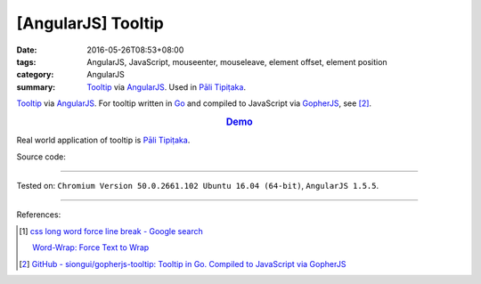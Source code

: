 [AngularJS] Tooltip
###################

:date: 2016-05-26T08:53+08:00
:tags: AngularJS, JavaScript, mouseenter, mouseleave, element offset,
       element position
:category: AngularJS
:summary: Tooltip_ via AngularJS_. Used in `Pāli Tipiṭaka`_.


Tooltip_ via AngularJS_.
For tooltip written in Go_ and compiled to JavaScript via GopherJS_, see [2]_.

.. rubric:: `Demo <{filename}/code/angularjs-tooltip/index.html>`_
   :class: align-center

Real world application of tooltip is `Pāli Tipiṭaka`_.

Source code:

.. show_github_file:: siongui userpages content/code/angularjs-tooltip/index.html

.. show_github_file:: siongui userpages content/code/angularjs-tooltip/app.js

.. show_github_file:: siongui userpages content/code/angularjs-tooltip/tooltip.js

.. show_github_file:: siongui userpages content/code/angularjs-tooltip/tooltip.css

----

Tested on: ``Chromium Version 50.0.2661.102 Ubuntu 16.04 (64-bit)``, ``AngularJS 1.5.5``.

----

References:

.. [1] `css long word force line break - Google search <https://www.google.com/search?q=css+long+word+force+line+break>`_

       `Word-Wrap: Force Text to Wrap <http://webdesignerwall.com/tutorials/word-wrap-force-text-to-wrap>`_

.. [2] `GitHub - siongui/gopherjs-tooltip: Tooltip in Go. Compiled to JavaScript via GopherJS <https://github.com/siongui/gopherjs-tooltip>`_

.. _AngularJS: https://angularjs.org/
.. _Pāli Tipiṭaka: http://tipitaka.sutta.org/
.. _Tooltip: https://www.google.com/search?q=javascript+tooltip
.. _Go: https://golang.org/
.. _GopherJS: https://github.com/gopherjs/gopherjs
